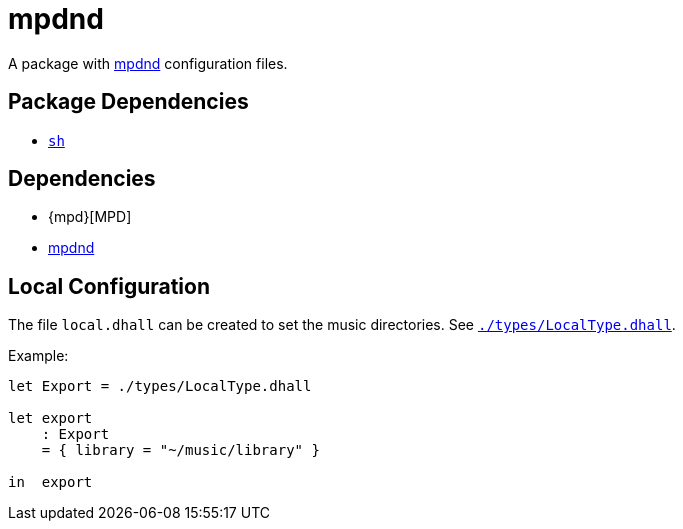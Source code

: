 = mpdnd
ifdef::env-github[]
:tip-caption: :bulb:
:note-caption: :information_source:
:important-caption: :heavy_exclamation_mark:
:caution-caption: :fire:
:warning-caption: :warning:
endif::[]

:mpdnd: https://github.com/Dophin2009/mpdnd
:local: local.dhall
:localtype: link:./types/LocalType.dhall

A package with {mpdnd}[mpdnd] configuration files.

== Package Dependencies

* link:../sh[`sh`]

== Dependencies

* {mpd}[MPD]
* {mpdnd}[mpdnd]

[#local-config]
== Local Configuration

The file `{local}` can be created to set the music directories. See `{localtype}[]`.

Example:

[source,dhall]
----
let Export = ./types/LocalType.dhall

let export
    : Export
    = { library = "~/music/library" }

in  export
----
